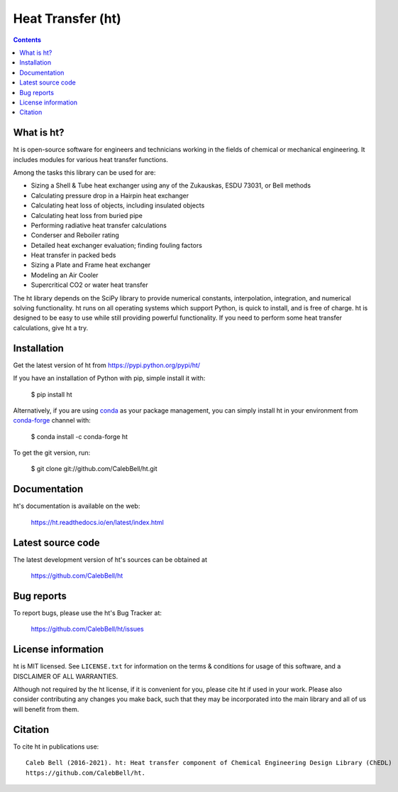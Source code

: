 ==================
Heat Transfer (ht)
==================

.. image:: http://img.shields.io/pypi/v/ht.svg?style=flat
   :target: https://pypi.python.org/pypi/ht
   :alt: Version_status
.. image:: http://img.shields.io/badge/docs-latest-brightgreen.svg?style=flat
   :target: https://ht.readthedocs.io/en/latest/
   :alt: Documentation
.. image:: https://github.com/CalebBell/ht/workflows/Build/badge.svg
   :target: https://github.com/CalebBell/ht/actions
   :alt: Build_status
.. image:: http://img.shields.io/badge/license-MIT-blue.svg?style=flat 
   :target: https://github.com/CalebBell/ht/blob/release/LICENSE.txt
   :alt: license
.. image:: https://img.shields.io/pypi/pyversions/ht.svg?
   :target: https://pypi.python.org/pypi/ht
   :alt: Supported_versions
.. image:: http://img.shields.io/appveyor/ci/calebbell/ht.svg?
   :target: https://ci.appveyor.com/project/calebbell/ht/branch/release
   :alt: Build_status
.. image:: https://zenodo.org/badge/48963057.svg?
   :alt: Zendo
   :target: https://zenodo.org/badge/latestdoi/48963057


.. contents::

What is ht?
-----------

ht is open-source software for engineers and technicians working in the
fields of chemical or mechanical engineering. It includes modules
for various heat transfer functions.

Among the tasks this library can be used for are:

* Sizing a Shell & Tube heat exchanger using any of the Zukauskas, ESDU 73031, or Bell methods
* Calculating pressure drop in a Hairpin heat exchanger
* Calculating heat loss of objects, including insulated objects
* Calculating heat loss from buried pipe
* Performing radiative heat transfer calculations
* Conderser and Reboiler rating
* Detailed heat exchanger evaluation; finding fouling factors
* Heat transfer in packed beds
* Sizing a Plate and Frame heat exchanger
* Modeling an Air Cooler
* Supercritical CO2 or water heat transfer

The ht library depends on the SciPy library to provide numerical constants,
interpolation, integration, and numerical solving functionality. ht runs on
all operating systems which support Python, is quick to install, and is free
of charge. ht is designed to be easy to use while still providing powerful
functionality. If you need to perform some heat transfer calculations, give
ht a try.

Installation
------------

Get the latest version of ht from
https://pypi.python.org/pypi/ht/

If you have an installation of Python with pip, simple install it with:

    $ pip install ht

Alternatively, if you are using `conda <https://conda.io/en/latest/>`_ as your package management, you can simply
install ht in your environment from `conda-forge <https://conda-forge.org/>`_ channel with:

    $ conda install -c conda-forge ht

To get the git version, run:

    $ git clone git://github.com/CalebBell/ht.git

Documentation
-------------

ht's documentation is available on the web:

    https://ht.readthedocs.io/en/latest/index.html


Latest source code
------------------

The latest development version of ht's sources can be obtained at

    https://github.com/CalebBell/ht


Bug reports
-----------

To report bugs, please use the ht's Bug Tracker at:

    https://github.com/CalebBell/ht/issues


License information
-------------------

ht is MIT licensed. See ``LICENSE.txt`` for information on the terms & 
conditions for usage of this software, and a DISCLAIMER OF ALL WARRANTIES.

Although not required by the ht license, if it is convenient for you,
please cite ht if used in your work. Please also consider contributing
any changes you make back, such that they may be incorporated into the
main library and all of us will benefit from them.


Citation
--------

To cite ht in publications use::

    Caleb Bell (2016-2021). ht: Heat transfer component of Chemical Engineering Design Library (ChEDL)
    https://github.com/CalebBell/ht.

